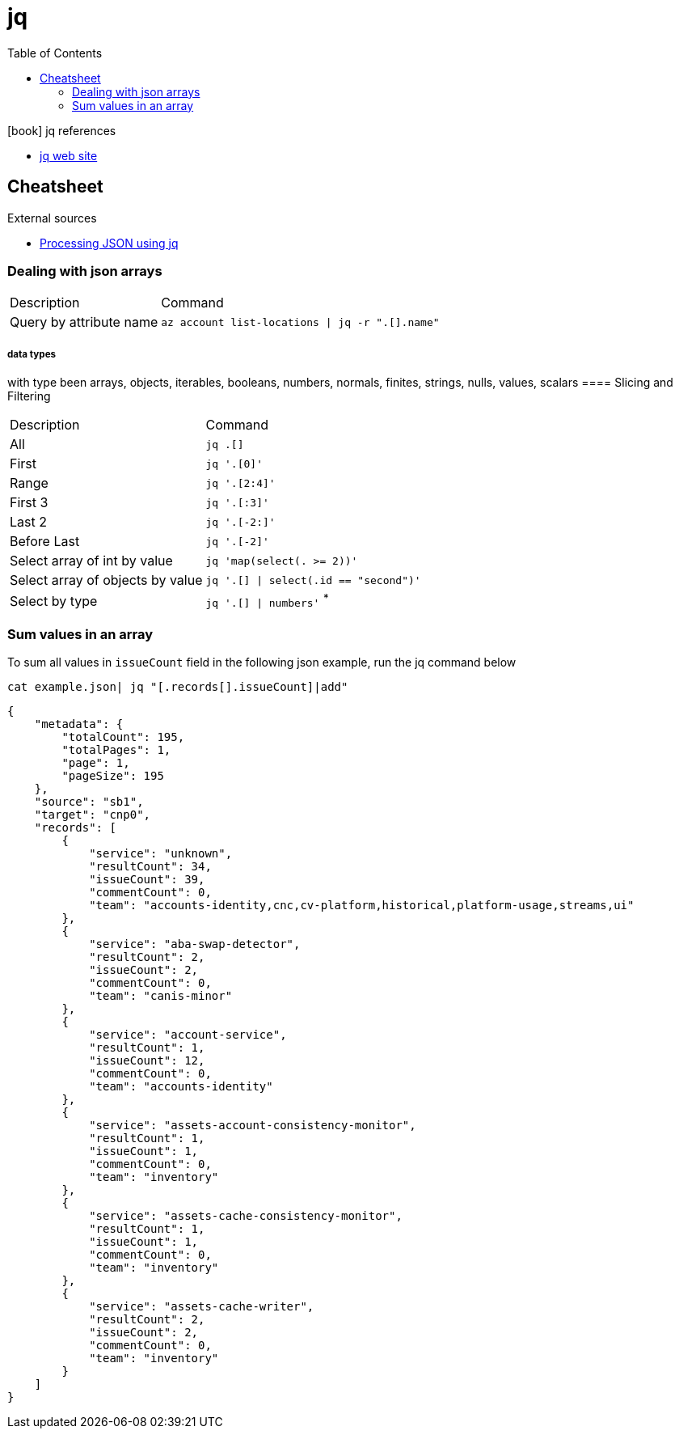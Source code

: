 = jq
:toc:
:icons: font
:source-highlighter: rouge

.icon:book[] jq references
[sidebar]
****
* https://stedolan.github.io/jq/[jq web site]
****

== Cheatsheet

.External sources
[sidebar]
****

* https://gist.github.com/olih/f7437fb6962fb3ee9fe95bda8d2c8fa4[Processing JSON using jq]
****

=== Dealing with json arrays

[cols="30,70"]
|===
|Description|Command
| Query by attribute name|`az account list-locations \| jq -r ".[].name"`
|===

===== data types

with type been arrays, objects, iterables, booleans, numbers, normals, finites, strings, nulls, values, scalars
==== Slicing and Filtering

[cols="30,70"]
|===
|Description|Command
| All
| `jq .[]`

| First
|	`jq '.[0]'`

| Range
| `jq '.[2:4]'`

| First 3
| `jq '.[:3]'`

| Last 2
| `jq '.[-2:]'`

| Before Last
| `jq '.[-2]'`

| Select array of int by value
| `jq 'map(select(. >= 2))'`

| Select array of objects by value
m| `jq '.[] &#124; select(.id == "second")'`

| Select by type
| `jq '.[] &#124; numbers'` ^*^

|===

=== Sum values in an array

To sum all values in `issueCount` field in the following json example, run the jq command below

[source,shell]
----
cat example.json| jq "[.records[].issueCount]|add"
----

[source,json]
----
{
    "metadata": {
        "totalCount": 195,
        "totalPages": 1,
        "page": 1,
        "pageSize": 195
    },
    "source": "sb1",
    "target": "cnp0",
    "records": [
        {
            "service": "unknown",
            "resultCount": 34,
            "issueCount": 39,
            "commentCount": 0,
            "team": "accounts-identity,cnc,cv-platform,historical,platform-usage,streams,ui"
        },
        {
            "service": "aba-swap-detector",
            "resultCount": 2,
            "issueCount": 2,
            "commentCount": 0,
            "team": "canis-minor"
        },
        {
            "service": "account-service",
            "resultCount": 1,
            "issueCount": 12,
            "commentCount": 0,
            "team": "accounts-identity"
        },
        {
            "service": "assets-account-consistency-monitor",
            "resultCount": 1,
            "issueCount": 1,
            "commentCount": 0,
            "team": "inventory"
        },
        {
            "service": "assets-cache-consistency-monitor",
            "resultCount": 1,
            "issueCount": 1,
            "commentCount": 0,
            "team": "inventory"
        },
        {
            "service": "assets-cache-writer",
            "resultCount": 2,
            "issueCount": 2,
            "commentCount": 0,
            "team": "inventory"
        }
    ]
}
----